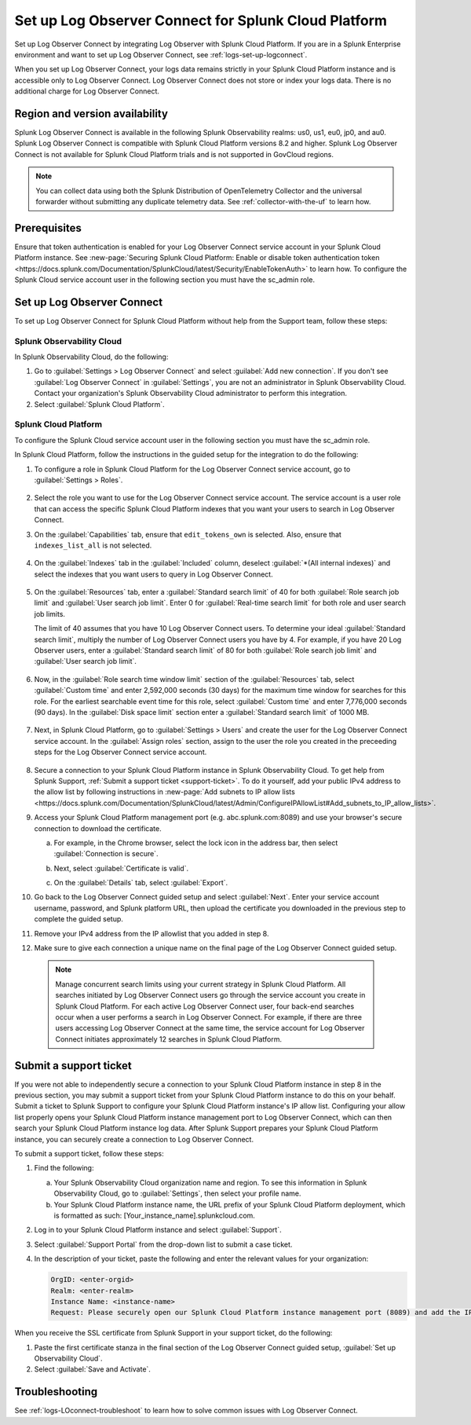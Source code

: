 .. _logs-scp:

*******************************************************************
Set up Log Observer Connect for Splunk Cloud Platform
*******************************************************************

.. meta::
  :description: Connect your Splunk Cloud Platform instance to Splunk Observability Cloud. Set up Log Observer Connect to investigate logs in context with metrics and traces.

Set up Log Observer Connect by integrating Log Observer with Splunk Cloud Platform. If you are in a Splunk Enterprise environment and want to set up Log Observer Connect, see :ref:`logs-set-up-logconnect`.

When you set up Log Observer Connect, your logs data remains strictly in your Splunk Cloud Platform instance and is accessible only to Log Observer Connect. Log Observer Connect does not store or index your logs data. There is no additional charge for Log Observer Connect.

Region and version availability
==============================================================

Splunk Log Observer Connect is available in the following Splunk Observability realms: us0, us1, eu0, jp0, and au0. Splunk Log Observer Connect is compatible with Splunk Cloud Platform versions 8.2 and higher. Splunk Log Observer Connect is not available for Splunk Cloud Platform trials and is not supported in GovCloud regions. 

.. note:: You can collect data using both the Splunk Distribution of OpenTelemetry Collector and the universal forwarder without submitting any duplicate telemetry data. See :ref:`collector-with-the-uf` to learn how.

Prerequisites
==============================================================
Ensure that token authentication is enabled for your Log Observer Connect service account in your Splunk Cloud Platform instance. See :new-page:`Securing Splunk Cloud Platform: Enable or disable token authentication token <https://docs.splunk.com/Documentation/SplunkCloud/latest/Security/EnableTokenAuth>` to learn how. 
To configure the Splunk Cloud service account user in the following section you must have the sc_admin role.

Set up Log Observer Connect
==============================================================
To set up Log Observer Connect for Splunk Cloud Platform without help from the Support team, follow these steps:

Splunk Observability Cloud
----------------------------------------------------------------
In Splunk Observability Cloud, do the following:

1. Go to :guilabel:`Settings > Log Observer Connect` and select :guilabel:`Add new connection`. If you don't see :guilabel:`Log Observer Connect` in :guilabel:`Settings`, you are not an administrator in Splunk Observability Cloud. Contact your organization's Splunk Observability Cloud administrator to perform this integration.

2. Select :guilabel:`Splunk Cloud Platform`. 

Splunk Cloud Platform
----------------------------------------------------------------
To configure the Splunk Cloud service account user in the following section you must have the sc_admin role.

In Splunk Cloud Platform, follow the instructions in the guided setup for the integration to do the following:

1. To configure a role in Splunk Cloud Platform for the Log Observer Connect service account, go to :guilabel:`Settings > Roles`.

      .. image:: /_images/logs/setupLOC1.png
         :width: 100%
         :alt: This screenshot shows how to go to Roles in Splunk Cloud Platform where you will set up a service account for Log Observer Connect.
      
2. Select the role you want to use for the Log Observer Connect service account. The service account is a user role that can access the specific Splunk Cloud Platform indexes that you want your users to search in Log Observer Connect. 
      
3. On the :guilabel:`Capabilities` tab, ensure that ``edit_tokens_own`` is selected. Also, ensure that ``indexes_list_all`` is not selected.

      .. image:: /_images/logs/CapabilitiesTab1.png
         :width: 100%
         :alt: This screenshot shows the Capabilities tab in user configuration.

4. On the :guilabel:`Indexes` tab in the :guilabel:`Included` column, deselect :guilabel:`*(All internal indexes)` and select the indexes that you want users to query in Log Observer Connect.

      .. image:: /_images/logs/IndexesTab1.png
         :width: 100%
         :alt: This screenshot shows the Indexes tab in user configuration.

5. On the :guilabel:`Resources` tab, enter a :guilabel:`Standard search limit` of 40 for both :guilabel:`Role search job limit` and :guilabel:`User search job limit`. Enter 0 for :guilabel:`Real-time search limit` for both role and user search job limits.

   The limit of 40 assumes that you have 10 Log Observer Connect users. To determine your ideal :guilabel:`Standard search limit`, multiply the number of Log Observer Connect users you have by 4. For example, if you have 20 Log Observer users, enter a :guilabel:`Standard search limit` of 80 for both :guilabel:`Role search job limit` and :guilabel:`User search job limit`.

      .. image:: /_images/logs/ResourcesTab1.png
         :width: 100%
         :alt: This screenshot shows recommended configuration for role search job limit and user search job limit.

6. Now, in the :guilabel:`Role search time window limit` section of the :guilabel:`Resources` tab, select :guilabel:`Custom time` and enter 2,592,000 seconds (30 days) for the maximum time window for searches for this role. For the earliest searchable event time for this role,  select :guilabel:`Custom time` and enter 7,776,000 seconds (90 days). In the :guilabel:`Disk space limit` section enter a :guilabel:`Standard search limit` of 1000 MB.

      .. image:: /_images/logs/ResourcesTab2.png
         :width: 100%
         :alt: This screenshot shows recommended configuration for role search time window limit and disk space limit.

7. Next, in Splunk Cloud Platform, go to :guilabel:`Settings > Users` and create the user for the Log Observer Connect service account. In the :guilabel:`Assign roles` section, assign to the user the role you created in the preceeding steps for the Log Observer Connect service account.
   
      .. image:: /_images/logs/CreateUser.png
         :width: 100%
         :alt: This screenshot shows the Create user page in Splunk Cloud Platform where you can assign a user to the service account role.

.. _download-certificate:

8. Secure a connection to your Splunk Cloud Platform instance in Splunk Observability Cloud. To get help from Splunk Support, :ref:`Submit a support ticket <support-ticket>`. To do it yourself, add your public IPv4 address to the allow list by following instructions in :new-page:`Add subnets to IP allow lists <https://docs.splunk.com/Documentation/SplunkCloud/latest/Admin/ConfigureIPAllowList#Add_subnets_to_IP_allow_lists>`. 
      
9. Access your Splunk Cloud Platform management port (e.g. abc.splunk.com:8089) and use your browser's secure connection to download the certificate. 

   a. For example, in the Chrome browser, select the lock icon in the address bar, then select :guilabel:`Connection is secure`.

      .. image:: /_images/logs/chrome-secure1.png
         :width: 50%
         :alt: This screenshot shows how to find the lock icon for secure download in Google Chrome.
   
   b. Next, select :guilabel:`Certificate is valid`.

      .. image:: /_images/logs/chrome-secure2.png
         :width: 50%
         :alt: This screenshot shows how to download a certificate in Google Chrome.

   c. On the :guilabel:`Details` tab, select :guilabel:`Export`.

      .. image:: /_images/logs/chrome-secure3.png
         :width: 60%
         :alt: This screenshot shows how to finish downloading a certificate in Google Chrome.

10. Go back to the Log Observer Connect guided setup and select :guilabel:`Next`. Enter your service account username, password, and Splunk platform URL, then upload the certificate you downloaded in the previous step to complete the guided setup.

11. Remove your IPv4 address from the IP allowlist that you added in step 8.

12. Make sure to give each connection a unique name on the final page of the Log Observer Connect guided setup.

   .. note:: Manage concurrent search limits using your current strategy in Splunk Cloud Platform. All searches initiated by Log Observer Connect users go through the service account you create in Splunk Cloud Platform. For each active Log Observer Connect user, four back-end searches occur when a user performs a search in Log Observer Connect. For example, if there are three users accessing Log Observer Connect at the same time, the service account for Log Observer Connect initiates approximately 12 searches in Splunk Cloud Platform.

.. _support-ticket:

Submit a support ticket
===================================================================
If you were not able to independently secure a connection to your Splunk Cloud Platform instance in step 8 in the previous section, you may submit a support ticket from your Splunk Cloud Platform instance to do this on your behalf. Submit a ticket to Splunk Support to configure your Splunk Cloud Platform instance's IP allow list. Configuring your allow list properly opens your Splunk Cloud Platform instance management port to Log Observer Connect, which can then search your Splunk Cloud Platform instance log data. After Splunk Support prepares your Splunk Cloud Platform instance, you can securely create a connection to Log Observer Connect.

To submit a support ticket, follow these steps:

1. Find the following:

   a. Your Splunk Observability Cloud organization name and region. To see this information in Splunk Observability Cloud, go to :guilabel:`Settings`, then select your profile name.
   
   b. Your Splunk Cloud Platform instance name, the URL prefix of your Splunk Cloud Platform deployment, which is formatted as such: [Your_instance_name].splunkcloud.com.

2. Log in to your Splunk Cloud Platform instance and select :guilabel:`Support`.

3. Select :guilabel:`Support Portal` from the drop-down list to submit a case ticket.

4. In the description of your ticket, paste the following and enter the relevant values for your organization:

   .. code-block:: bash

      OrgID: <enter-orgid>
      Realm: <enter-realm>
      Instance Name: <instance-name>
      Request: Please securely open our Splunk Cloud Platform instance management port (8089) and add the IP addresses of the above realm to our allow list. Also, please provide us with the SSL certificate chain in this ticket so that we can enable Log Observer Connect.
   

When you receive the SSL certificate from Splunk Support in your support ticket, do the following:

1. Paste the first certificate stanza in the final section of the Log Observer Connect guided setup, :guilabel:`Set up Observability Cloud`.

2. Select :guilabel:`Save and Activate`.


Troubleshooting
==============================================================
See :ref:`logs-LOconnect-troubleshoot` to learn how to solve common issues with Log Observer Connect.
